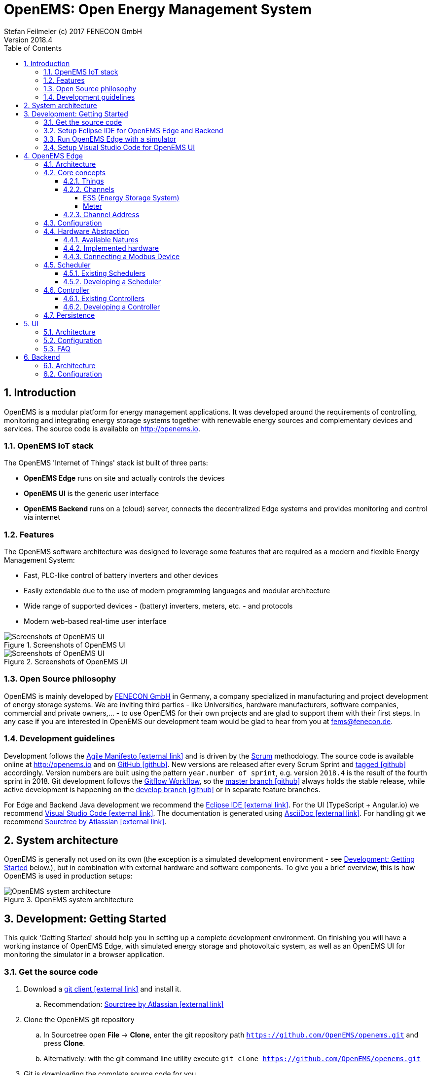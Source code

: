 = OpenEMS: Open Energy Management System
Stefan Feilmeier (c) 2017 FENECON GmbH
Version 2018.4
:sectnums:
:toc:
:toclevels: 4
:experimental:
:keywords: AsciiDoc
:source-highlighter: highlight.js
:imagesdir: ./img
:icons: font

== Introduction

OpenEMS is a modular platform for energy management applications.
It was developed around the requirements of controlling, monitoring and integrating energy storage systems together with renewable energy sources and complementary devices and services.
The source code is available on http://openems.io.

=== OpenEMS IoT stack

The OpenEMS 'Internet of Things' stack ist built of three parts:

 * *OpenEMS Edge* runs on site and actually controls the devices
 * *OpenEMS UI* is the generic user interface
 * *OpenEMS Backend* runs on a (cloud) server, connects the decentralized Edge systems and provides monitoring and control via internet

=== Features

The OpenEMS software architecture was designed to leverage some features that are required as a modern and flexible Energy Management System:

 * Fast, PLC-like control of battery inverters and other devices
 * Easily extendable due to the use of modern programming languages and modular architecture
 * Wide range of supported devices - (battery) inverters, meters, etc. - and protocols
 * Modern web-based real-time user interface

.Screenshots of OpenEMS UI
image::ui-screenshots.png[Screenshots of OpenEMS UI]
.Screenshots of OpenEMS UI
image::ui-screenshots2.png[Screenshots of OpenEMS UI]

=== Open Source philosophy

OpenEMS is mainly developed by https://www.fenecon.de[FENECON GmbH] in Germany, a company specialized in manufacturing and project development of energy storage systems. 
We are inviting third parties - like Universities, hardware manufacturers, software companies, commercial and private owners,... - to use OpenEMS for their own projects and are glad to support them with their first steps. In any case if you are interested in OpenEMS our development team would be glad to hear from you at fems@fenecon.de.

=== Development guidelines

Development follows the https://de.wikipedia.org/wiki/Agile_Softwareentwicklung[Agile Manifesto icon:external-link[]] and is driven by the https://de.wikipedia.org/wiki/Scrum[Scrum] methodology. The source code is available online at http://openems.io and on https://github.com/OpenEMS/openems[GitHub icon:github[]]. New versions are released after every Scrum Sprint and https://github.com/OpenEMS/openems/releases[tagged icon:github[]] accordingly. Version numbers are built using the pattern `year.number of sprint`, e.g. version `2018.4` is the result of the fourth sprint in 2018. Git development follows the https://www.atlassian.com/git/tutorials/comparing-workflows/gitflow-workflow[Gitflow Workflow], so the https://github.com/OpenEMS/openems/tree/master/[master branch icon:github[]] always holds the stable release, while active development is happening on the https://github.com/OpenEMS/openems/tree/develop[develop branch icon:github[]] or in separate feature branches.

For Edge and Backend Java development we recommend the https://www.eclipse.org/ide/[Eclipse IDE icon:external-link[]]. For the UI (TypeScript + Angular.io) we recommend https://code.visualstudio.com/[Visual Studio Code icon:external-link[]]. The documentation is generated using http://asciidoc.org[AsciiDoc icon:external-link[]]. For handling git we recommend https://www.sourcetreeapp.com/[Sourctree by Atlassian icon:external-link[]].

== System architecture

OpenEMS is generally not used on its own (the exception is a simulated development environment - see <<_development_getting_started>> below.), but in combination with external hardware and software components. To give you a brief overview, this is how OpenEMS is used in production setups:

.OpenEMS system architecture
image::system-architecture.png[OpenEMS system architecture]

== Development: Getting Started

This quick 'Getting Started' should help you in setting up a complete development environment. On finishing you will have a working instance of OpenEMS Edge, with simulated energy storage and photovoltaic system, as well as an OpenEMS UI for monitoring the simulator in a browser application.

=== Get the source code

. Download a https://git-scm.com[git client icon:external-link[]] and install it.

.. Recommendation: https://www.sourcetreeapp.com/[Sourctree by Atlassian icon:external-link[]]

. Clone the OpenEMS git repository

.. In Sourcetree open btn:[File] -> btn:[Clone], enter the git repository path `https://github.com/OpenEMS/openems.git` and press btn:[Clone].

.. Alternatively: with the git command line utility execute `git clone https://github.com/OpenEMS/openems.git`

. Git is downloading the complete source code for you.

=== Setup Eclipse IDE for OpenEMS Edge and Backend

. Download https://www.eclipse.org[Eclipse for Java icon:external-link[]], install and start it
. Install http://bndtools.org[BndTools icon:external-link[]] in Eclipse:
+
Menu: btn:[Help] →  btn:[Eclipse Marketplace...] → btn:[Find:] → enter btn:[BndTools] → press btn:[Install]

. Import OSGi projects:
+
Menu: btn:[File] →  btn:[Import...] → btn:[Bndtools] → btn:[Existing Bnd Workspace] → Root directory: btn:[Browse...] → select the directory with the source code → btn:[OK] → btn:[Finish] → "Switch to Bndtools perspective?" btn:[yes] 
+
NOTE: If Eclipse shows errors: because of a bug in Bndtools it might be necessary to manually trigger a build. Doubleclick the `cnf` project → doubleclick `build.bnd` → click on btn:[Reload] in bottom right of the window. The errors should all disappear.

. Import Java projects:
+
Menu: btn:[File] → btn:[Import...] → btn:[General] → btn:[Existing Projects into Workspace] → "Select root directory:" btn:[Browse...] → select the directory with the source code → btn:[Finish]

. Eclipse should have successfully built OpenEMS Edge and Backend.

=== Run OpenEMS Edge with a simulator

OpenEMS is using a global JSON configuration file in `etc/openems.d/config.json`.

. Apply the simulator template configuration.
+
Open the `openems` project and copy `template/Simulator.json` to `etc/openems.d/config.json`

. Right click on `src/io.openems/App.java` and select btn:[Run As...] → btn:[Java Application].

. You should see OpenEMS Edge running in the console.

=== Setup Visual Studio Code for OpenEMS UI

. Download https://nodejs.org[node.js LTS icon:external-link[]] and install it.
. Download https://code.visualstudio.com/[Visual Studio Code icon:external-link[]], install and start it.
. Open OpenEMS UI in Visual Studio Code:
+
Menu: btn:[File] → btn:[Open directory...] → Select the `ui` directory inside the downloaded source code → btn:[Select directory]

. Open the integrated terminal:
+
Menu: btn:[Show] → btn:[Integrated terminal]

. Install https://cli.angular.io/[Angular CLI icon:external-link[]]:
+
`npm install -g @angular/cli`

. Install dependencies:
+
`npm install`
    
. Run OpenEMS UI:
+
`ng serve`

. Open a browser at http://localhost:4200

. You should be able to login to OpenEMS UI (default password `guest` or `admin`) and see the simulated data.

== OpenEMS Edge

OpenEMS Edge is the core component of the energy management that runs on-site and is responsible for communicating with and controling of external hardware like battery systems, inverters, meters and so on.

=== Architecture

The OpenEMS Edge software architecture is abstracting device communication and control algorithms in a way to provide maximum flexibility; e.g. the same algorithms can be used with different inverters.

.OpenEMS Edge software architecture
image::edge-architecture.png[OpenEMS Edge software architecture]

The architecture diagram shows *Hardware* - battery systems, inverters, meters,... - or external services at the bottom. 
A *Bridge* is the connection layer to a physical hardware device and implements communication protocols like Modbus/TCP, Modbus/RTU or other vendor specific implementations. 
There can be several devices per Bridge.
A *Device* represents an external hardware or service as its 'digital twin'. 
A *Nature* represents a specific class of hardware or service with a defined set of Channels.
A *Channel* is a single piece of information, which can be readonly (State of charge of a battery, current active power,…) and writable (set active power, switch of relay output).

Example: A FENECON Pro storage system is integrating an energy storage system ("Ess" nature) as well as a "Meter"-Nature for a connected photovoltaics installation. Through the "Ess" nature it provides information about the battery like the current state of charge and charging/discharging power. Through the "Meter" nature it provides information about the current photovoltaic production power.

TIP: In fact every component in OpenEMS Edge is a *Thing* with 'Channels' that are used for abstracting the underlying hardware device or for configuring the Thing itself.

The OpenEMS Edge framework provides internal services that help all the components to interact with each other.
Examples for those services are the *Databus*, *ThingRepository* and *ClassRepository*. 
Throughout the source code you will find Java Reflection and Annotations used in order to ease the implementation and integration of all the components.

The actual business logic is in each *Controller*, which is leveraging Channels to execute a specific, encapsulated task, like 'switch a relay output when a certain threshold is exceeded'. 
Some of the most common Controllers are:

* *AvoidTotalDischargeController* takes care of the secure function of a storage system by avoiding total discharging and force charging the battery from the grid if necessary.

* *BalancingController* optimizes the self-consumption at the grid meter

* *ApiController*-implementations receive commands from external control units

=== Core concepts

==== Things

Every component in OpenEMS Edge is a 'Thing', i.e. it is implementing the link:../edge/src/io/openems/api/thing/Thing.java[Thing interface icon:code[]]. 

By definition each Thing has a unique ID. Thing-IDs are typically:

* `ess0` for the first storage system or battery inverter
* `ess1` for the second storage system or battery inverter
* ...
* `meter0` for the first meter in the system
* ...

If you receive your OpenEMS together with a FENECON energy storage system, you will have the following Thing-IDs:

`ess0`: link:../edge/src/io/openems/impl/device/pro/FeneconProEss.java[FENECON Pro Ess icon:code[]]

* FENECON Pro
** `ess0`: link:../edge/src/io/openems/impl/device/pro/FeneconProEss.java[FENECON Pro Ess icon:code[]]
** `meter0`: link:../edge/src/io/openems/impl/device/socomec/SocomecMeter.java[Socomec grid meter icon:code[]]

  - `meter1`: [FENECON Pro production meter](../edge/src/io/openems/impl/device/pro/FeneconProPvMeter.java)
- FENECON Mini
  - `ess0`: [FENECON Mini](../edge/src/io/openems/impl/device/minireadonly/FeneconMiniEss.java)
  - `meter0`: [FENECON Mini grid meter](../edge/src/io/openems/impl/device/minireadonly/FeneconMiniGridMeter.java)
  - `meter1`: [FENECON Mini production meter](../edge/src/io/openems/impl/device/minireadonly/FeneconMiniProductionMeter.java)



==== Channels

Channels were briefly discussed in the <<_architecture>> chapter as single pieces of information. They are implementing the link:../edge/src/io/openems/api/channel/Channel.java[Channel interface icon:code[]]. By definition each Channel has a unique ID within its parent Thing.

The main types of Channels are

* link:../edge/src/io/openems/api/channel/ConfigChannel.java[*ConfigChannel* icon:code[]] is a configuration setting of a Thing
+
A ConfigChannel is defined as follows: (Example taken from link:../edge/src/io/openems/impl/protocol/modbus/ModbusTcp.java[ModbusTcp Bridge icon:code[]])
+
[source,java]
----
@ChannelInfo(title = "IP address", description = "Sets the IP address (e.g. 10.0.0.15).", type = Inet4Address.class)
public final ConfigChannel<Inet4Address> ip = new ConfigChannel<Inet4Address>("ip", this)
----

* link:../edge/src/io/openems/api/channel/ReadChannel.java[*ReadChannel* icon:code[]] is a read-only value
* link:../edge/src/io/openems/api/channel/WriteChannel.java[*WriteChannel* icon:code[]] is a readable and writable value

Things that are implementing a Nature (like link:../edge/src/io/openems/api/device/nature/ess/EssNature.java[EssNature icon:code[]]) are obligated to provide certain Channels. E.g. the 'EssNature' requires an 'Soc'-Channel which is returning the current 'State of Charge' of the battery.

To find out which Channels are available, there are two ways:
- General purpose channels are defined in the inherited DeviceNature (like 'EssNature' in the example)
- Device-specific available channels are defined in the Device itself

For example a link:../edge/src/io/openems/impl/device/pro/FeneconProEss.java[FENECON Pro energy storage system icon:code[]] implements all generic channels from EssNature and many channels which are specific to a FENECON Pro system.

The following, incomplete list, lists some important Channels that are available per Nature:

//TODO: move to Natures below

===== ESS (Energy Storage System)

* link:../edge/src/io/openems/api/device/nature/ess/EssNature.java[EssNature icon:code[]]
** Soc
** SystemState
** AllowedCharge, AllowedDischarge
** Capacity
* link:../edge/src/io/openems/api/device/nature/ess/AsymmetricEssNature.java[AsymmetricEssNature icon:code[]] extends EssNature
** ActivePowerL1, ActivePowerL2, ActivePowerL3
** ReactivePowerL1, ReactivePowerL2, ReactivePowerL3
* link:../edge/src/io/openems/api/device/nature/ess/SymmetricEssNature.java[SymmetricEssNature icon:code[]] extends EssNature
** ActivePower
** ReactivePower
* link:../edge/src/io/openems/impl/device/minireadonly/FeneconMiniEss.java[FENECON Mini (readonly) icon:code[]] implements AsymmetricEssNature
* link:../edge/src/io/openems/impl/device/pro/FeneconProEss.java[FENECON Pro 9-12 icon:code[]] implements AsymmetricEssNature
* link:../edge/src/io/openems/impl/device/commercial/FeneconCommercialEss.java[FENECON Commercial 40-40 icon:code[]] implements SymmetricEssNature

===== Meter

* link:../edge/src/io/openems/api/device/nature/meter/MeterNature.java[MeterNature icon:code[]]
** Type
* link:../edge/src/io/openems/api/device/nature/meter/AsymmetricMeterNature.java[AsymmetricMeterNature icon:code[]] extends MeterNature
** ActivePowerL1, ActivePowerL2, ActivePowerL3
** ReactivePowerL1, ReactivePowerL2, ReactivePowerL3
* link:../edge/src/io/openems/api/device/nature/meter/SymmetricMeterNature.java[SymmetricMeterNature icon:code[]] extends MeterNature
** ActivePower
** ReactivePower
* link:../edge/src/io/openems/impl/device/socomec/SocomecMeter.java[Socomec icon:code[]] implements SymmetricMeterNature and AsymmetricMeterNature
* link:../edge/src/io/openems/impl/device/pro/FeneconProPvMeter.java[FENECON Pro production meter icon:code[]] implements SymmetricMeterNature and AsymmetricMeterNature

==== Channel Address

By combining the unique Thing-ID and Channel-ID each Channel in the system can be addressed by a distinct 'Channel Address' in the form `Thing-ID/Channel-ID`.

Example: the State of charge ("Soc") of the first storage system ("ess0") has the channel address `ess0/Soc`.

=== Configuration

OpenEMS Edge is using a central configuration file in `etc/openems.d/config.json` where all its components - Bridge, Device, Nature, Scheduler, Controller and Peristence - are defined and configured.

As an example we will discuss a stripped down configuration of a 'FENECON Commercial' energy storage system. More example configurations can be found in the link:../setup/templates[setup templates icon:code[]].

[source,json]
----
{
	"things": [ <1>
----
<1> all Bridges, Devices and Natures are defined within the "things" object.

[source,json]
----
		{
			"class": "io.openems.impl.protocol.modbus.ModbusTcp", <1>
			"ip": "10.4.0.15", <2>
			"devices": [ <3>
				{
					"class": "io.openems.impl.device.commercial.FeneconCommercialAC", <4>
					"modbusUnitId": 100, <5>
					"ess": { <6>
						"id": "ess0", <7>
						"minSoc": 15
					}
				}
			]
		},
----
<1> defines a Modbus/TCP bridge by its Java implementation class
// TODO: link to ModbusTcp)
<2> sets the target IP address of the Modbus/TCP device
<3> Devices are defined within the "devices" array of a bridge
<4> defines a 'FENECON Commercial AC' Device by its Java implementation class
// TODO: link to FeneconCommercialAC
<5> sets the modbus unit ID (which is always 100 for a FENECON Commercial)
<6> configures the "Ess" nature of the Device
<7> sets the unique ID "ess0" for this nature. This ID is going to be used later in the Controllers.

[source,json]
----
		{
			"class": "io.openems.impl.protocol.modbus.ModbusRtu", <1>
			"serialinterface": "/dev/ttyUSB0", <2>
			"baudrate": 9600,
			"databits": 8,
			"parity": "none",
			"stopbits": 1,
			"devices": [
				{
					"class": "io.openems.impl.device.socomec.Socomec", <3>
					"modbusUnitId": 5,
					"meter": { <4>
						"id": "meter0", <5>
						"type": "grid"
					}
				}
			]
		}
----
<1> defines a Modbus/RTU bridge by its Java implementation class
// TODO: link to ModbusRtu
<2> configures the RS485-connection (interface, baudrate, databits, parity, stopbits)
<3> defines a 'Socomec Meter' Device by its Java implementation class
// TODO: link to Socomec
<4> configures the "Meter" nature of the Device
<5> sets the unique ID "meter0" for this nature. This ID is going to be used later in the Controllers.

[source,json]
----
	],
	"scheduler": { <1>
		"class": "io.openems.impl.scheduler.SimpleScheduler", <2>
		"controllers": [
----
<1> the Scheduler and all Controllers are defined within the "scheduler" object.
<2> defines the Scheduler by its Java implementation class

NOTE: This configuration uses the 'SimpleScheduler' which is executing the Controllers according to their 'priority' - starting with the highest value.
// TODO: link to SimpleScheduler

[source,json]
----
			{
				"priority": 150, <1>
				"class": "io.openems.impl.controller.debuglog.DebugLogController", <2>
				"esss": "ess0", <3>
				"meters": "meter0"
			},
----
<1> sets the 'priority' of this Controller. '150' is higher than any other priority in this configuration, so it will be executed first.
<2> defines the 'DebugLogController' by its Java implementation class 
// TODO: link to DebugLogController
<3> this Controller can be configured to take certain IDs for its output.

NOTE: The 'DebugLogController' is helpful for debugging as it logs information about each Nature on every execution. The configuration above will produce continuous outputs like this: +
`[INFO ] [g.DebugLogController:106] +
meter0 [L:60 W;-2740 var|L1:0 W;0 var|L2:0 W;0 var|L3:0 W;0 var] +
ess0 [SOC:99 %|L:600 W;300 var|Allowed:-12000 W;40000 W|GridMode:On-Grid]`

[source,json]
----
			{
				"priority": 100,
				"class": "io.openems.impl.controller.symmetric.avoidtotaldischarge.AvoidTotalDischargeController", <1>
				"esss": "ess0"
			},
----
<1> defines the 'AvoidTotalDischargeController' by its Java implementation class 
// TODO: link to AvoidTotalDischargeController

NOTE: The 'AvoidTotalDischargeController' takes care of the secure function of a storage system by avoiding total discharging and force charging the battery from the grid if necessary.

[source,json]
----
			{
				"priority": 50,
				"class": "io.openems.impl.controller.symmetric.balancing.BalancingController", <1>
				"esss": "ess0",
				"meter": "meter0"
			}
----
<1> defines the 'BalancingController' by its Java implementation class 
// TODO: link to BalancingController

NOTE: The 'BalancingController' optimizes the self-consumption of a local electric generator like a photovoltaics installation. It watches the grid-meter and tries to keep it on zero by charging or discharching the battery.

[source,json]
----
		]
	},
	"persistence": [ <1>
----
<1> the Persistence services are defined within the "persistence" array.

[source,json]
----
		{
			"class": "io.openems.impl.persistence.influxdb.InfluxdbPersistence", <1>
			"ip": "127.0.0.1", <2>
			"fems": "0" <3>
		},
----
<1> defines the 'InfluxdbPersistence' by its Java implementation class
// TODO: link to InfluxdbPersistence
<2> sets the IP address of the InfluxDB server.
<3> sets the "fems"-ID which allows multiple OpenEMS instances to store data to the same InfluxDB.

NOTE: The 'InfluxdbPersistence' stores the continuous data of all Channels in an https://www.influxdata.com/[InfluxDB].

[source,json]
----
		{
			"class": "io.openems.impl.persistence.fenecon.FeneconPersistence", <1>
			"apikey": "###APIKEY###" <2>
		}
----
<1> defines the 'FeneconPersistence' by its Java implementation class 
// TODO: link to FeneconPersistence
<2> sets the apikey which authenticates this OpenEMS at the Backend

NOTE: The 'FeneconPersistence' is handling the connection to the OpenEMS Backend server.

[source,json]
----
	]
}
----

=== Hardware Abstraction
	
 * Bridges, Devices & Natures

==== Available Natures

==== Implemented hardware

==== Connecting a Modbus Device

=== Scheduler

==== Existing Schedulers

==== Developing a Scheduler

=== Controller

==== Existing Controllers
 * APIs, Websocket: Protocol

==== Developing a Controller

=== Persistence
 * ...
 Grafana

== UI

=== Architecture

=== Configuration

=== FAQ
 * negative consumption

== Backend

=== Architecture

=== Configuration
